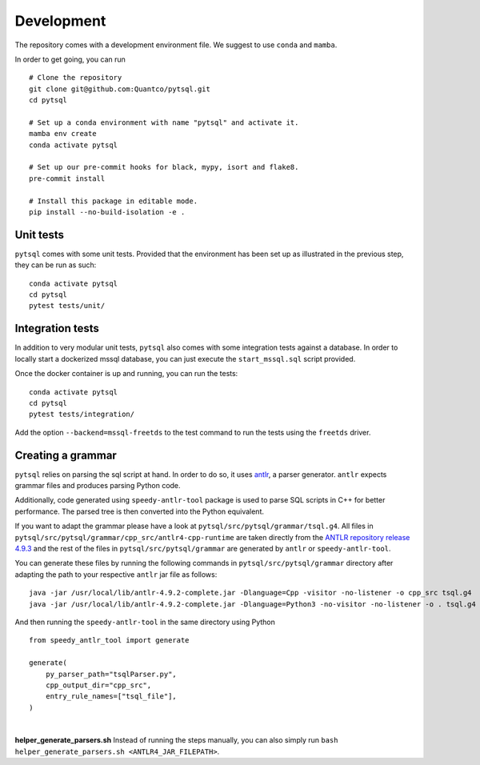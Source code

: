 Development
===========


The repository comes with a development environment file. We suggest to use ``conda``
and ``mamba``.

In order to get going, you can run

::

    # Clone the repository
    git clone git@github.com:Quantco/pytsql.git
    cd pytsql

    # Set up a conda environment with name "pytsql" and activate it.
    mamba env create
    conda activate pytsql

    # Set up our pre-commit hooks for black, mypy, isort and flake8.
    pre-commit install

    # Install this package in editable mode.
    pip install --no-build-isolation -e .


Unit tests
----------

``pytsql`` comes with some unit tests. Provided that the environment has been set
up as illustrated in the previous step, they can be run as such:

::

    conda activate pytsql
    cd pytsql
    pytest tests/unit/


Integration tests
-----------------

In addition to very modular unit tests, ``pytsql`` also comes with some integration
tests against a database. In order to locally start a dockerized mssql database, you can
just execute the ``start_mssql.sql`` script provided.

Once the docker container is up and running, you can run the tests:

::

    conda activate pytsql
    cd pytsql
    pytest tests/integration/

Add the option ``--backend=mssql-freetds`` to the test command to run the tests using
the ``freetds`` driver.


Creating a grammar
------------------

``pytsql`` relies on parsing the sql script at hand. In order to do so, it uses
`antlr <https://www.antlr.org>`_, a parser generator. ``antlr`` expects grammar files
and produces parsing Python code.

Additionally, code generated using ``speedy-antlr-tool`` package is used to parse SQL scripts
in C++ for better performance. The parsed tree is then converted into the Python equivalent.

If you want to adapt the grammar please have a look at ``pytsql/src/pytsql/grammar/tsql.g4``.
All files in ``pytsql/src/pytsql/grammar/cpp_src/antlr4-cpp-runtime`` are taken directly from
the `ANTLR repository release 4.9.3
<https://github.com/antlr/antlr4/tree/4.9.3/runtime/Cpp/runtime>`_
and the rest of the files in ``pytsql/src/pytsql/grammar`` are generated by ``antlr`` or
``speedy-antlr-tool``.

You can generate these files by running the following commands in
``pytsql/src/pytsql/grammar`` directory after adapting the path to your
respective ``antlr`` jar file as follows:

::

    java -jar /usr/local/lib/antlr-4.9.2-complete.jar -Dlanguage=Cpp -visitor -no-listener -o cpp_src tsql.g4
    java -jar /usr/local/lib/antlr-4.9.2-complete.jar -Dlanguage=Python3 -no-visitor -no-listener -o . tsql.g4

And then running the ``speedy-antlr-tool`` in the same directory using Python

::

    from speedy_antlr_tool import generate

    generate(
        py_parser_path="tsqlParser.py",
        cpp_output_dir="cpp_src",
        entry_rule_names=["tsql_file"],
    )

|

**helper_generate_parsers.sh** Instead of running the steps manually, you can also simply run ``bash helper_generate_parsers.sh <ANTLR4_JAR_FILEPATH>``.